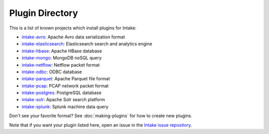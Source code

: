 Plugin Directory
================

This is a list of known projects which install plugins for Intake:

* `intake-avro <https://github.com/ContinuumIO/intake-avro>`_: Apache Avro data serialization format
* `intake-elasticsearch <https://github.com/ContinuumIO/intake-elasticsearch>`_: Elasticsearch search and analytics engine
* `intake-hbase <https://github.com/ContinuumIO/intake-hbase>`_: Apache HBase database
* `intake-mongo <https://github.com/ContinuumIO/intake-mongo>`_: MongoDB noSQL query
* `intake-netflow <https://github.com/ContinuumIO/intake-netflow>`_: Netflow packet format
* `intake-odbc <https://github.com/ContinuumIO/intake-odbc>`_: ODBC database
* `intake-parquet <https://github.com/ContinuumIO/intake-parquet>`_: Apache Parquet file format
* `intake-pcap <https://github.com/ContinuumIO/intake-pcap>`_: PCAP network packet format
* `intake-postgres <https://github.com/ContinuumIO/intake-postgres>`_: PostgreSQL database
* `intake-solr <https://github.com/ContinuumIO/intake-solr>`_: Apache Solr search platform
* `intake-splunk <https://github.com/ContinuumIO/intake-splunk>`_: Splunk machine data query

Don't see your favorite format?  See :doc:`making-plugins` for how to create new plugins.

Note that if you want your plugin listed here, open an issue in the 
`Intake issue repository <https://github.com/ContinuumIO/intake>`_.  